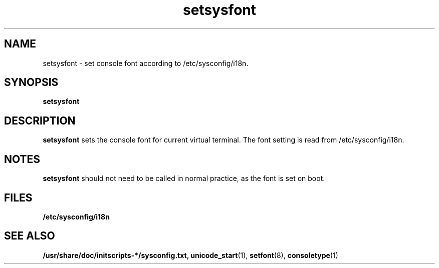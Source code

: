 .\" Copyright 2009 Petr Lautrbach (plautrba@redhat.com)
.TH setsysfont 8  2009-10-27 "" "System Administration tools and Daemons"
.SH NAME
setsysfont \- set console font according to /etc/sysconfig/i18n.
.SH SYNOPSIS
.B setsysfont
.SH DESCRIPTION
.B setsysfont
sets the console font for current virtual terminal. The font setting is read from /etc/sysconfig/i18n.
.SH NOTES
.B setsysfont
should not need to be called in normal practice, as the font is set on boot.

.SH FILES
.TP
\fB/etc/sysconfig/i18n\fR

.SH "SEE ALSO"
.BR /usr/share/doc/initscripts-*/sysconfig.txt,
.BR unicode_start (1),
.BR setfont (8),
.BR consoletype (1)
